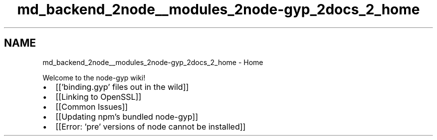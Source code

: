 .TH "md_backend_2node__modules_2node-gyp_2docs_2_home" 3 "My Project" \" -*- nroff -*-
.ad l
.nh
.SH NAME
md_backend_2node__modules_2node-gyp_2docs_2_home \- Home 
.PP
Welcome to the node-gyp wiki!
.PP
.IP "\(bu" 2
[['binding\&.gyp' files out in the wild]]
.IP "\(bu" 2
[[Linking to OpenSSL]]
.IP "\(bu" 2
[[Common Issues]]
.IP "\(bu" 2
[[Updating npm's bundled node-gyp]]
.IP "\(bu" 2
[[Error: 'pre' versions of node cannot be installed]] 
.PP

